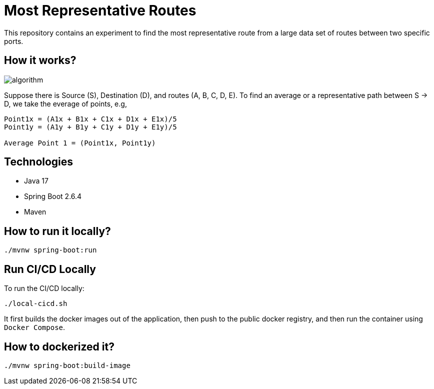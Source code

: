 # Most Representative Routes

This repository contains an experiment to find the most representative route from a large data set of routes between two specific ports.

## How it works?

image::doc/algorithm.jpg[]

Suppose there is Source (S), Destination (D), and routes (A, B, C, D, E). To find an average or a representative path between S -> D, we take the everage of points, e.g,
```shell
Point1x = (A1x + B1x + C1x + D1x + E1x)/5
Point1y = (A1y + B1y + C1y + D1y + E1y)/5

Average Point 1 = (Point1x, Point1y)
```

## Technologies

- Java 17
- Spring Boot 2.6.4
- Maven

## How to run it locally?

```shell
./mvnw spring-boot:run
```

## Run CI/CD Locally

To run the CI/CD locally:
```shell
./local-cicd.sh
```
It first builds the docker images out of the application, then push to the public docker registry, and then run the container using `Docker Compose`.

## How to dockerized it?

```shell
./mvnw spring-boot:build-image
```
